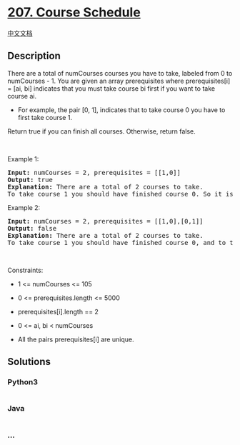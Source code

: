 * [[https://leetcode.com/problems/course-schedule][207. Course
Schedule]]
  :PROPERTIES:
  :CUSTOM_ID: course-schedule
  :END:
[[./solution/0200-0299/0207.Course Schedule/README.org][中文文档]]

** Description
   :PROPERTIES:
   :CUSTOM_ID: description
   :END:

#+begin_html
  <p>
#+end_html

There are a total of numCourses courses you have to take, labeled from 0
to numCourses - 1. You are given an array prerequisites where
prerequisites[i] = [ai, bi] indicates that you must take course bi first
if you want to take course ai.

#+begin_html
  </p>
#+end_html

#+begin_html
  <ul>
#+end_html

#+begin_html
  <li>
#+end_html

For example, the pair [0, 1], indicates that to take course 0 you have
to first take course 1.

#+begin_html
  </li>
#+end_html

#+begin_html
  </ul>
#+end_html

#+begin_html
  <p>
#+end_html

Return true if you can finish all courses. Otherwise, return false.

#+begin_html
  </p>
#+end_html

#+begin_html
  <p>
#+end_html

 

#+begin_html
  </p>
#+end_html

#+begin_html
  <p>
#+end_html

Example 1:

#+begin_html
  </p>
#+end_html

#+begin_html
  <pre>
  <strong>Input:</strong> numCourses = 2, prerequisites = [[1,0]]
  <strong>Output:</strong> true
  <strong>Explanation:</strong> There are a total of 2 courses to take. 
  To take course 1 you should have finished course 0. So it is possible.
  </pre>
#+end_html

#+begin_html
  <p>
#+end_html

Example 2:

#+begin_html
  </p>
#+end_html

#+begin_html
  <pre>
  <strong>Input:</strong> numCourses = 2, prerequisites = [[1,0],[0,1]]
  <strong>Output:</strong> false
  <strong>Explanation:</strong> There are a total of 2 courses to take. 
  To take course 1 you should have finished course 0, and to take course 0 you should also have finished course 1. So it is impossible.
  </pre>
#+end_html

#+begin_html
  <p>
#+end_html

 

#+begin_html
  </p>
#+end_html

#+begin_html
  <p>
#+end_html

Constraints:

#+begin_html
  </p>
#+end_html

#+begin_html
  <ul>
#+end_html

#+begin_html
  <li>
#+end_html

1 <= numCourses <= 105

#+begin_html
  </li>
#+end_html

#+begin_html
  <li>
#+end_html

0 <= prerequisites.length <= 5000

#+begin_html
  </li>
#+end_html

#+begin_html
  <li>
#+end_html

prerequisites[i].length == 2

#+begin_html
  </li>
#+end_html

#+begin_html
  <li>
#+end_html

0 <= ai, bi < numCourses

#+begin_html
  </li>
#+end_html

#+begin_html
  <li>
#+end_html

All the pairs prerequisites[i] are unique.

#+begin_html
  </li>
#+end_html

#+begin_html
  </ul>
#+end_html

** Solutions
   :PROPERTIES:
   :CUSTOM_ID: solutions
   :END:

#+begin_html
  <!-- tabs:start -->
#+end_html

*** *Python3*
    :PROPERTIES:
    :CUSTOM_ID: python3
    :END:
#+begin_src python
#+end_src

*** *Java*
    :PROPERTIES:
    :CUSTOM_ID: java
    :END:
#+begin_src java
#+end_src

*** *...*
    :PROPERTIES:
    :CUSTOM_ID: section
    :END:
#+begin_example
#+end_example

#+begin_html
  <!-- tabs:end -->
#+end_html
